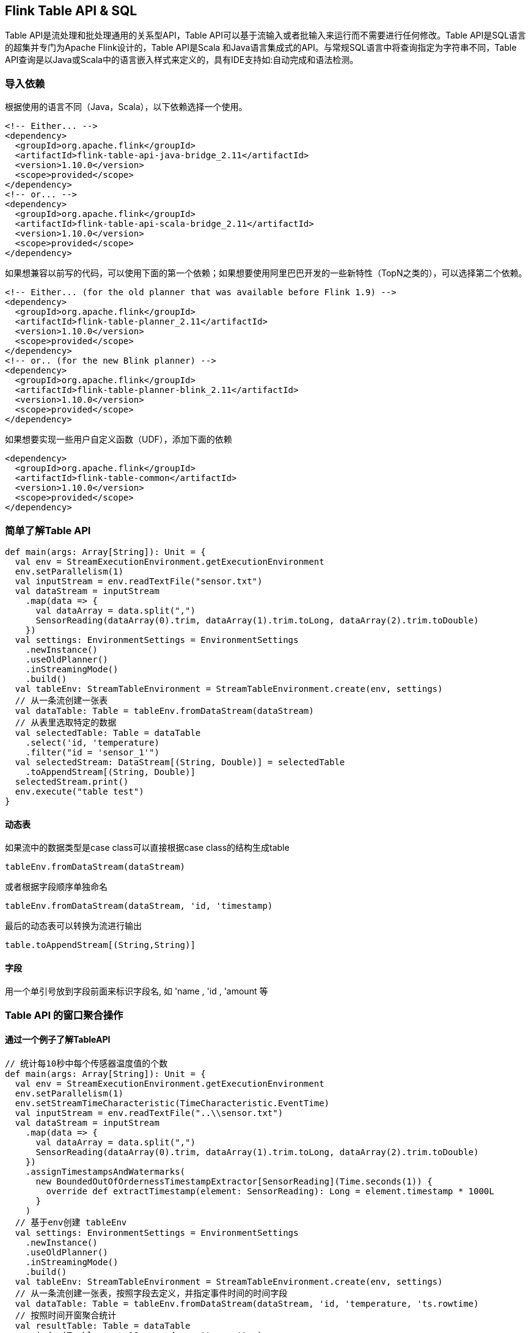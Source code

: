 == Flink Table API & SQL

Table API是流处理和批处理通用的关系型API，Table API可以基于流输入或者批输入来运行而不需要进行任何修改。Table API是SQL语言的超集并专门为Apache Flink设计的，Table API是Scala 和Java语言集成式的API。与常规SQL语言中将查询指定为字符串不同，Table API查询是以Java或Scala中的语言嵌入样式来定义的，具有IDE支持如:自动完成和语法检测。

=== 导入依赖

根据使用的语言不同（Java，Scala），以下依赖选择一个使用。

[source,xml]
----
<!-- Either... -->
<dependency>
  <groupId>org.apache.flink</groupId>
  <artifactId>flink-table-api-java-bridge_2.11</artifactId>
  <version>1.10.0</version>
  <scope>provided</scope>
</dependency>
<!-- or... -->
<dependency>
  <groupId>org.apache.flink</groupId>
  <artifactId>flink-table-api-scala-bridge_2.11</artifactId>
  <version>1.10.0</version>
  <scope>provided</scope>
</dependency>
----

如果想兼容以前写的代码，可以使用下面的第一个依赖；如果想要使用阿里巴巴开发的一些新特性（TopN之类的），可以选择第二个依赖。

[source,xml]
----
<!-- Either... (for the old planner that was available before Flink 1.9) -->
<dependency>
  <groupId>org.apache.flink</groupId>
  <artifactId>flink-table-planner_2.11</artifactId>
  <version>1.10.0</version>
  <scope>provided</scope>
</dependency>
<!-- or.. (for the new Blink planner) -->
<dependency>
  <groupId>org.apache.flink</groupId>
  <artifactId>flink-table-planner-blink_2.11</artifactId>
  <version>1.10.0</version>
  <scope>provided</scope>
</dependency>
----

如果想要实现一些用户自定义函数（UDF），添加下面的依赖

[source,xml]
----
<dependency>
  <groupId>org.apache.flink</groupId>
  <artifactId>flink-table-common</artifactId>
  <version>1.10.0</version>
  <scope>provided</scope>
</dependency>
----

=== 简单了解Table API

[source,scala]
----
def main(args: Array[String]): Unit = {
  val env = StreamExecutionEnvironment.getExecutionEnvironment
  env.setParallelism(1)
  val inputStream = env.readTextFile("sensor.txt")
  val dataStream = inputStream
    .map(data => {
      val dataArray = data.split(",")
      SensorReading(dataArray(0).trim, dataArray(1).trim.toLong, dataArray(2).trim.toDouble)
    })
  val settings: EnvironmentSettings = EnvironmentSettings
    .newInstance()
    .useOldPlanner()
    .inStreamingMode()
    .build()
  val tableEnv: StreamTableEnvironment = StreamTableEnvironment.create(env, settings)
  // 从一条流创建一张表
  val dataTable: Table = tableEnv.fromDataStream(dataStream)
  // 从表里选取特定的数据
  val selectedTable: Table = dataTable
    .select('id, 'temperature)
    .filter("id = 'sensor_1'")
  val selectedStream: DataStream[(String, Double)] = selectedTable
    .toAppendStream[(String, Double)]
  selectedStream.print()
  env.execute("table test")
}
----

==== 动态表

如果流中的数据类型是case class可以直接根据case class的结构生成table

[source,scala]
----
tableEnv.fromDataStream(dataStream)
----

或者根据字段顺序单独命名

[source,scala]
----
tableEnv.fromDataStream(dataStream, 'id, 'timestamp)
----

最后的动态表可以转换为流进行输出

[source,scala]
----
table.toAppendStream[(String,String)]
----

==== 字段

用一个单引号放到字段前面来标识字段名, 如 'name , 'id , 'amount 等

=== Table API 的窗口聚合操作

==== 通过一个例子了解TableAPI

[source,scala]
----
// 统计每10秒中每个传感器温度值的个数
def main(args: Array[String]): Unit = {
  val env = StreamExecutionEnvironment.getExecutionEnvironment
  env.setParallelism(1)
  env.setStreamTimeCharacteristic(TimeCharacteristic.EventTime)
  val inputStream = env.readTextFile("..\\sensor.txt")
  val dataStream = inputStream
    .map(data => {
      val dataArray = data.split(",")
      SensorReading(dataArray(0).trim, dataArray(1).trim.toLong, dataArray(2).trim.toDouble)
    })
    .assignTimestampsAndWatermarks(
      new BoundedOutOfOrdernessTimestampExtractor[SensorReading](Time.seconds(1)) {
        override def extractTimestamp(element: SensorReading): Long = element.timestamp * 1000L
      }
    )
  // 基于env创建 tableEnv
  val settings: EnvironmentSettings = EnvironmentSettings
    .newInstance()
    .useOldPlanner()
    .inStreamingMode()
    .build()
  val tableEnv: StreamTableEnvironment = StreamTableEnvironment.create(env, settings)
  // 从一条流创建一张表，按照字段去定义，并指定事件时间的时间字段
  val dataTable: Table = tableEnv.fromDataStream(dataStream, 'id, 'temperature, 'ts.rowtime)
  // 按照时间开窗聚合统计
  val resultTable: Table = dataTable
    .window(Tumble over 10.seconds on 'ts as 'tw )
    .groupBy('id, 'tw)
    .select('id, 'id.count)
  val selectedStream: DataStream[(Boolean, (String, Long))] = resultTable
    .toRetractStream[(String, Long)]
  selectedStream.print()
  env.execute("table window test")
}
----

==== 关于group by

[start=1]
1. 如果使用了 groupby，table转换为流的时候只能用toRetractStream

[source,scala]
----
val dataStream: DataStream[(Boolean, (String, Long))] = table.toRetractStream[(String,Long)]
----

[start=2]
2. toRetractDstream得到的第一个boolean型字段标识true就是最新的数据(Insert)，false表示过期老数据(Delete)

[source,scala]
----
val dataStream: DataStream[(Boolean, (String, Long))] = table.toRetractStream[(String,Long)]
dataStream.filter(_._1).print()
----

[start=3]
3. 如果使用的api包括时间窗口，那么窗口的字段必须出现在groupBy中。

[source,scala]
----
val resultTable: Table = dataTable
  .window( Tumble over 10.seconds on 'ts as 'tw )
  .groupBy('id, 'tw)
  .select('id, 'id.count)
----

==== 关于时间窗口

[start=1]
1. 用到时间窗口，必须提前声明时间字段，如果是Processing Time直接在创建动态表时进行追加就可以。

[source,scala]
----
val dataTable: Table = tableEnv.fromDataStream(dataStream, 'id, 'temperature, 'ps.proctime)
----

[start=2]
2. 如果是EventTime要在创建动态表时声明

[source,scala]
----
val dataTable: Table = tableEnv.fromDataStream(dataStream, 'id, 'temperature, 'ts.rowtime)
----

[start=3]
3. 滚动窗口可以使用Tumble over 10000.millis on来表示

[source,scala]
----
val resultTable: Table = dataTable
  .window( Tumble over 10.seconds on 'ts as 'tw)
  .groupBy('id, 'tw)
  .select('id, 'id.count)
----

=== SQL如何编写

[source,scala]
----
// 统计每10秒中每个传感器温度值的个数
def main(args: Array[String]): Unit = {
  val env = StreamExecutionEnvironment.getExecutionEnvironment
  env.setParallelism(1)
  env.setStreamTimeCharacteristic(TimeCharacteristic.EventTime)
  val inputStream = env.readTextFile("sensor.txt")
  val dataStream = inputStream
    .map(data => {
      val dataArray = data.split(",")
      SensorReading(dataArray(0).trim, dataArray(1).trim.toLong, dataArray(2).trim.toDouble)
    })
    .assignTimestampsAndWatermarks(
      new BoundedOutOfOrdernessTimestampExtractor[SensorReading](Time.seconds(1)) {
        override def extractTimestamp(element: SensorReading): Long = element.timestamp * 1000L
      }
    )
  // 基于env创建 tableEnv
  val settings: EnvironmentSettings = EnvironmentSettings
    .newInstance()
    .useOldPlanner()
    .inStreamingMode()
    .build()
  val tableEnv: StreamTableEnvironment = StreamTableEnvironment.create(env, settings)
  // 从一条流创建一张表，按照字段去定义，并指定事件时间的时间字段
  val dataTable: Table = tableEnv.fromDataStream(dataStream, 'id, 'temperature, 'ts.rowtime)
  // 直接写sql完成开窗统计
  val resultSqlTable: Table = tableEnv.sqlQuery("select id, count(id) from " + dataTable + " group by id, tumble(ts, interval '15' second)")
  val selectedStream: DataStream[(Boolean, (String, Long))] = resultSqlTable.toRetractStream[(String, Long)]
  selectedStream.print()
  env.execute("table window test")
}
----

=== 使用Table API结合SQL实现TopN需求

[source,scala]
----
package com.atguigu.project.topnhotitems

import java.sql.Timestamp

import com.atguigu.project.util.UserBehavior
import org.apache.flink.streaming.api.TimeCharacteristic
import org.apache.flink.streaming.api.scala.StreamExecutionEnvironment
import org.apache.flink.api.scala._
import org.apache.flink.table.api.{EnvironmentSettings, Tumble}
import org.apache.flink.table.api.scala._

object HotItemsTable {

  def main(args: Array[String]): Unit = {

    val env = StreamExecutionEnvironment.getExecutionEnvironment
    // 有关Blink的配置，样板代码
    val settings = EnvironmentSettings.newInstance()
      .useBlinkPlanner()
      .inStreamingMode()
      .build()
    // 创建流式表的环境
    val tEnv = StreamTableEnvironment.create(env, settings)
    env.setParallelism(1)
    // 使用事件时间
    env.setStreamTimeCharacteristic(TimeCharacteristic.EventTime)
    // 过滤出pv事件，并抽取时间戳
    val stream = env
      .readTextFile("/home/parallels/flink-tutorial/Flink0830Tutorial/src/main/resources/UserBehavior.csv")
      .map(line => {
        val arr = line.split(",")
        UserBehavior(arr(0).toLong, arr(1).toLong, arr(2).toInt, arr(3), arr(4).toLong * 1000)
      })
      .filter(_.behavior == "pv")
      .assignAscendingTimestamps(_.timestamp)

    // 从流中提取两个字段，时间戳；itemId，组成一张表
    val table = tEnv.fromDataStream(stream, 'timestamp.rowtime, 'itemId)
    val t = table
      .window(Tumble over 60.minutes on 'timestamp as 'w) // 一小时滚动窗口
      .groupBy('itemId, 'w)                               // 根据itemId和窗口进行分组
      .aggregate('itemId.count as 'icount)                // 对itemId进行计数
      .select('itemId, 'icount, 'w.end as 'windowEnd)     // 查询三个字段
      .toAppendStream[(Long, Long, Timestamp)]            // 转换成DataStream

    // 创建临时表
    tEnv.createTemporaryView("topn", t, 'itemId, 'icount, 'windowEnd)

    // topN查询，Blink支持的特性
    val result = tEnv.sqlQuery(
      """
        |SELECT *
        |FROM (
        |    SELECT *,
        |        ROW_NUMBER() OVER (PARTITION BY windowEnd ORDER BY icount DESC) as row_num
        |    FROM topn)
        |WHERE row_num <= 5
        |""".stripMargin
    )
    // 使用toRetractStream转换成DataStream，用来实时更新排行榜
    // true代表insert, false代表delete
    result.toRetractStream[(Long, Long, Timestamp, Long)].print()

    env.execute()
  }
}
----

=== 只使用Flink SQL实现TopN需求

代码

[source,scala]
----
package com.atguigu.project.topnhotitems

import java.sql.Timestamp

import com.atguigu.project.util.UserBehavior
import org.apache.flink.streaming.api.TimeCharacteristic
import org.apache.flink.streaming.api.scala.StreamExecutionEnvironment
import org.apache.flink.api.scala._
import org.apache.flink.table.api.{EnvironmentSettings, Tumble}
import org.apache.flink.table.api.scala._

object HotItemsSQL {

  def main(args: Array[String]): Unit = {

    val env = StreamExecutionEnvironment.getExecutionEnvironment
    val settings = EnvironmentSettings.newInstance()
      .useBlinkPlanner()
      .inStreamingMode()
      .build()
    val tEnv = StreamTableEnvironment.create(env, settings)
    env.setParallelism(1)
    env.setStreamTimeCharacteristic(TimeCharacteristic.EventTime)
    val stream = env
      .readTextFile("/home/parallels/flink-tutorial/Flink0830Tutorial/src/main/resources/UserBehavior.csv")
      .map(line => {
        val arr = line.split(",")
        UserBehavior(arr(0).toLong, arr(1).toLong, arr(2).toInt, arr(3), arr(4).toLong * 1000)
      })
      .filter(_.behavior == "pv")
      .assignAscendingTimestamps(_.timestamp)

    tEnv.createTemporaryView("t", stream, 'itemId, 'timestamp.rowtime as 'ts)

    val result = tEnv.sqlQuery(
      """
        |SELECT *
        |FROM (
        |    SELECT *,
        |        ROW_NUMBER() OVER (PARTITION BY windowEnd ORDER BY icount DESC) as row_num
        |    FROM (SELECT count(itemId) as icount, TUMBLE_START(ts, INTERVAL '1' HOUR) as windowEnd FROM t GROUP BY TUMBLE(ts, INTERVAL '1' HOUR), itemId) topn)
        |WHERE row_num <= 5
        |""".stripMargin
    )
    result.toRetractStream[(Long, Timestamp, Long)].print()

    env.execute()
  }
}
----

=== 用户自定义函数

==== Scalar Functions

例子

[source,scala]
----
package com.atguigu.course

import org.apache.flink.streaming.api.scala.StreamExecutionEnvironment
import org.apache.flink.api.scala._
import org.apache.flink.table.api.{EnvironmentSettings, Tumble}
import org.apache.flink.table.api.scala._
import org.apache.flink.table.functions.ScalarFunction

object TableUDFExample1 {
  def main(args: Array[String]): Unit = {
    val env = StreamExecutionEnvironment.getExecutionEnvironment
    val settings = EnvironmentSettings.newInstance()
      .useBlinkPlanner()
      .inStreamingMode()
      .build()
    val tEnv = StreamTableEnvironment.create(env, settings)
    env.setParallelism(1)
    val stream = env.addSource(new SensorSource)
    val hashCode = new HashCode(10)
    tEnv.registerFunction("hashCode", new HashCode(10))
    val table = tEnv.fromDataStream(stream, 'id)
    // table api 写法
    table
      .select('id, hashCode('id))
      .toAppendStream[(String, Int)]
      .print()

    // sql 写法
    tEnv.createTemporaryView("t", table, 'id)
    tEnv
      .sqlQuery("SELECT id, hashCode(id) FROM t")
      .toAppendStream[(String, Int)]
      .print()

    env.execute()
  }

  class HashCode(factor: Int) extends ScalarFunction {
    def eval(s: String): Int = {
      s.hashCode() * factor
    }
  }
  
}
----

==== Table Functions

[source,scala]
----
package com.atguigu.course

import org.apache.flink.streaming.api.scala.StreamExecutionEnvironment
import org.apache.flink.api.scala._
import org.apache.flink.table.api.{EnvironmentSettings, Tumble}
import org.apache.flink.table.api.scala._
import org.apache.flink.table.functions.TableFunction

object TableUDFExample2 {
  def main(args: Array[String]): Unit = {
    val env = StreamExecutionEnvironment.getExecutionEnvironment
    val settings = EnvironmentSettings.newInstance()
      .useBlinkPlanner()
      .inStreamingMode()
      .build()
    val tEnv = StreamTableEnvironment.create(env, settings)
    val split = new Split("#")
    env.setParallelism(1)
    val stream = env.fromElements(
      "hello#world"
    )
    val table = tEnv.fromDataStream(stream, 's)
    // table api 写法
    table
      .joinLateral(split('s) as ('word, 'length))
      .select('s, 'word, 'length)
      .toAppendStream[(String, String, Long)]
      .print()
    table
      .leftOuterJoinLateral(split('s) as ('word, 'length))
      .select('s, 'word, 'length)
      .toAppendStream[(String, String, Long)]
      .print()

    // sql 写法
    tEnv.registerFunction("split", new Split("#"))

    tEnv.createTemporaryView("t", table, 's)

    // Use the table function in SQL with LATERAL and TABLE keywords.
    // CROSS JOIN a table function (equivalent to "join" in Table API)
    tEnv
      .sqlQuery("SELECT s, word, length FROM t, LATERAL TABLE(split(s)) as T(word, length)")
      .toAppendStream[(String, String, Int)]
      .print()
    // LEFT JOIN a table function (equivalent to "leftOuterJoin" in Table API)
    tEnv
      .sqlQuery("SELECT s, word, length FROM t LEFT JOIN LATERAL TABLE(split(s)) as T(word, length) ON TRUE")
      .toAppendStream[(String, String, Int)]
      .print()

    env.execute()

  }
  class Split(separator: String) extends TableFunction[(String, Int)] {
    def eval(str: String): Unit = {
      // use collect(...) to emit a row.
      str.split(separator).foreach(x => collect((x, x.length)))
    }
  }
}
----

==== Aggregation Functions

例子

[source,scala]
----
package com.atguigu.course

import org.apache.flink.api.common.typeinfo.TypeInformation
import org.apache.flink.api.java.typeutils.{RowTypeInfo, TupleTypeInfo}
import org.apache.flink.streaming.api.scala.StreamExecutionEnvironment
import org.apache.flink.api.scala._
import org.apache.flink.table.api.{EnvironmentSettings, Tumble}
import org.apache.flink.table.api.scala._
import org.apache.flink.table.functions.AggregateFunction
import org.apache.flink.table.api.Types
import org.apache.flink.types.Row

object TableUDFExample3 {
  def main(args: Array[String]): Unit = {
    val env = StreamExecutionEnvironment.getExecutionEnvironment
    val settings = EnvironmentSettings.newInstance()
      .useBlinkPlanner()
      .inStreamingMode()
      .build()
    val tEnv = StreamTableEnvironment.create(env, settings)
    val myAggFunc = new MyMinMax
    env.setParallelism(1)
    val stream = env.fromElements(
      (1, -1),
      (1, 2)
    )
    val table = tEnv.fromDataStream(stream, 'key, 'a)
    table
      .groupBy('key)
      .aggregate(myAggFunc('a) as ('x, 'y))
      .select('key, 'x, 'y)
      .toRetractStream[(Long, Long, Long)]
      .print()
    
    env.execute()
  }

  case class MyMinMaxAcc(var min: Int, var max: Int)

  class MyMinMax extends AggregateFunction[Row, MyMinMaxAcc] {

    def accumulate(acc: MyMinMaxAcc, value: Int): Unit = {
      if (value < acc.min) {
        acc.min = value
      }
      if (value > acc.max) {
        acc.max = value
      }
    }

    override def createAccumulator(): MyMinMaxAcc = MyMinMaxAcc(0, 0)

    def resetAccumulator(acc: MyMinMaxAcc): Unit = {
      acc.min = 0
      acc.max = 0
    }

    override def getValue(acc: MyMinMaxAcc): Row = {
      Row.of(Integer.valueOf(acc.min), Integer.valueOf(acc.max))
    }

    override def getResultType: TypeInformation[Row] = {
      new RowTypeInfo(Types.INT, Types.INT)
    }
  }
}
----

==== Table Aggregation Functions

例子

[source,scala]
----
package com.atguigu.course

import java.lang.{Integer => JInteger}

import org.apache.flink.table.functions.TableAggregateFunction
import org.apache.flink.api.scala._
import org.apache.flink.streaming.api.scala.StreamExecutionEnvironment
import org.apache.flink.table.api.EnvironmentSettings
import org.apache.flink.table.api.scala._
import org.apache.flink.api.java.tuple.{Tuple2 => JTuple2}
import java.lang.{Iterable => JIterable}

import org.apache.flink.util.Collector

object TableUDFExample4 {
  def main(args: Array[String]): Unit = {
    val env = StreamExecutionEnvironment.getExecutionEnvironment
    val settings = EnvironmentSettings.newInstance()
      .useBlinkPlanner()
      .inStreamingMode()
      .build()
    val tEnv = StreamTableEnvironment.create(env, settings)
    env.setParallelism(1)
    val stream = env.fromElements(
      (1, -1),
      (1, 2),
      (1, 0),
      (1, 5),
      (1, 4)
    )
    val top2 = new Top2
    val table = tEnv.fromDataStream(stream, 'key, 'a)
    table
      .groupBy('key)
      .flatAggregate(top2('a) as ('v, 'rank))
      .select('key, 'v, 'rank)
      .toRetractStream[(Long, Long, Long)]
      .print()

    env.execute()
  }

  /**
   * Accumulator for top2.
   */
  class Top2Accum {
    var first: JInteger = _
    var second: JInteger = _
  }

  /**
   * The top2 user-defined table aggregate function.
   */
  class Top2 extends TableAggregateFunction[JTuple2[JInteger, JInteger], Top2Accum] {

    override def createAccumulator(): Top2Accum = {
      val acc = new Top2Accum
      acc.first = Int.MinValue
      acc.second = Int.MinValue
      acc
    }

    def accumulate(acc: Top2Accum, v: Int) {
      if (v > acc.first) {
        acc.second = acc.first
        acc.first = v
      } else if (v > acc.second) {
        acc.second = v
      }
    }

    def merge(acc: Top2Accum, its: JIterable[Top2Accum]): Unit = {
      val iter = its.iterator()
      while (iter.hasNext) {
        val top2 = iter.next()
        accumulate(acc, top2.first)
        accumulate(acc, top2.second)
      }
    }

    def emitValue(acc: Top2Accum, out: Collector[JTuple2[JInteger, JInteger]]): Unit = {
      // emit the value and rank
      if (acc.first != Int.MinValue) {
        out.collect(JTuple2.of(acc.first, 1))
      }
      if (acc.second != Int.MinValue) {
        out.collect(JTuple2.of(acc.second, 2))
      }
    }
  }
}
----